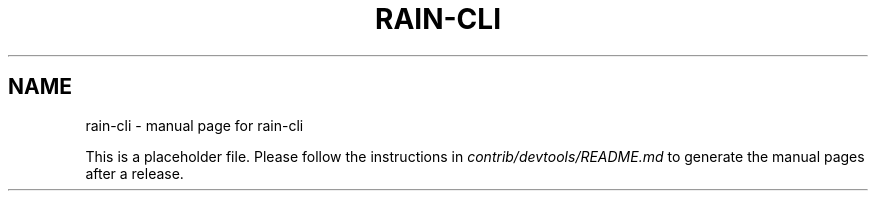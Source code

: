 .TH RAIN-CLI "1"
.SH NAME
rain-cli \- manual page for rain-cli

This is a placeholder file. Please follow the instructions in \fIcontrib/devtools/README.md\fR to generate the manual pages after a release.
